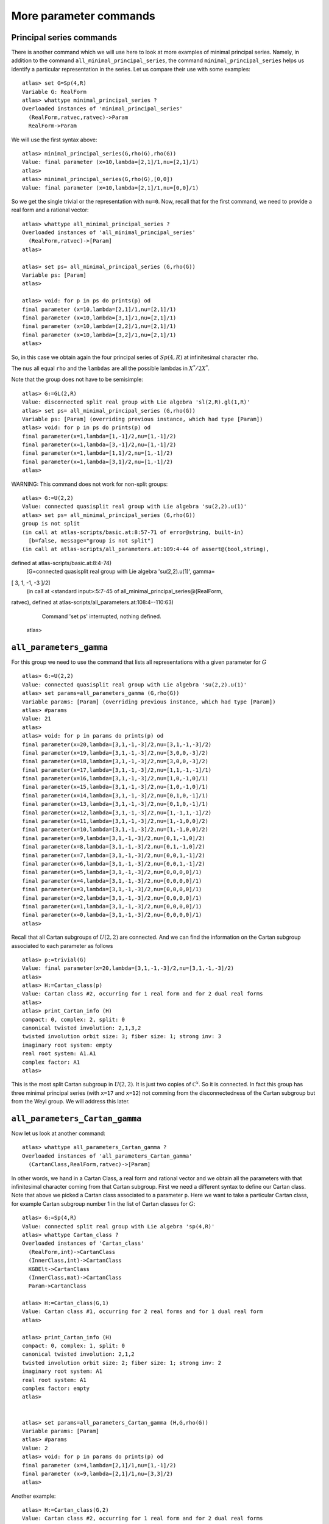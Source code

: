 More parameter commands
========================

Principal series commands
--------------------------
There is another command which we will use here to look at more
examples of minimal principal series. Namely, in addition to the
command ``all_minimal_principal_series``, the command
``minimal_principal_series`` helps us identify a particular
representation in the series. Let us compare their use with some
examples::

   atlas> set G=Sp(4,R)
   Variable G: RealForm
   atlas> whattype minimal_principal_series ?
   Overloaded instances of 'minimal_principal_series'
     (RealForm,ratvec,ratvec)->Param
     RealForm->Param

We will use the first syntax above::

   atlas> minimal_principal_series(G,rho(G),rho(G))
   Value: final parameter (x=10,lambda=[2,1]/1,nu=[2,1]/1)
   atlas>
   atlas> minimal_principal_series(G,rho(G),[0,0])
   Value: final parameter (x=10,lambda=[2,1]/1,nu=[0,0]/1)

So we get the single trivial or the representation with ``nu=0``. Now,
recall that for the first command, we need to provide a real form and
a rational vector::

   atlas> whattype all_minimal_principal_series ?
   Overloaded instances of 'all_minimal_principal_series'
     (RealForm,ratvec)->[Param]
   atlas> 

   atlas> set ps= all_minimal_principal_series (G,rho(G))
   Variable ps: [Param]
   atlas>

   atlas> void: for p in ps do prints(p) od
   final parameter (x=10,lambda=[2,1]/1,nu=[2,1]/1)
   final parameter (x=10,lambda=[3,1]/1,nu=[2,1]/1)
   final parameter (x=10,lambda=[2,2]/1,nu=[2,1]/1)
   final parameter (x=10,lambda=[3,2]/1,nu=[2,1]/1)
   atlas> 

So, in this case we obtain again the four principal series of
:math:`Sp(4,R)` at infinitesimal character ``rho``.

The ``nus`` all equal ``rho`` and the ``lambdas`` are all the possible lambdas in :math:`X^*/2X^*`.

Note that the group does not have to be semisimple::

   atlas> G:=GL(2,R)
   Value: disconnected split real group with Lie algebra 'sl(2,R).gl(1,R)'
   atlas> set ps= all_minimal_principal_series (G,rho(G))
   Variable ps: [Param] (overriding previous instance, which had type [Param])
   atlas> void: for p in ps do prints(p) od
   final parameter(x=1,lambda=[1,-1]/2,nu=[1,-1]/2)
   final parameter(x=1,lambda=[3,-1]/2,nu=[1,-1]/2)
   final parameter(x=1,lambda=[1,1]/2,nu=[1,-1]/2)
   final parameter(x=1,lambda=[3,1]/2,nu=[1,-1]/2)
   atlas> 

WARNING: This command does not work for non-split groups::

   atlas> G:=U(2,2)
   Value: connected quasisplit real group with Lie algebra 'su(2,2).u(1)'
   atlas> set ps= all_minimal_principal_series (G,rho(G))
   group is not split
   (in call at atlas-scripts/basic.at:8:57-71 of error@string, built-in)
     [b=false, message="group is not split"]
   (in call at atlas-scripts/all_parameters.at:109:4-44 of assert@(bool,string), 
defined at atlas-scripts/basic.at:8:4-74)
     [G=connected quasisplit real group with Lie algebra 'su(2,2).u(1)', gamma=
[  3,  1, -1, -3 ]/2]
     (in call at <standard input>:5:7-45 of all_minimal_principal_series@(RealForm,
ratvec), defined at atlas-scripts/all_parameters.at:108:4--110:63)
     Command 'set ps' interrupted, nothing defined.
   atlas>


``all_parameters_gamma``
------------------------

For this group we need to use the command that lists all
representations with a given parameter for :math:`G` ::

   atlas> G:=U(2,2)
   Value: connected quasisplit real group with Lie algebra 'su(2,2).u(1)'
   atlas> set params=all_parameters_gamma (G,rho(G))
   Variable params: [Param] (overriding previous instance, which had type [Param])
   atlas> #params
   Value: 21
   atlas>
   atlas> void: for p in params do prints(p) od
   final parameter(x=20,lambda=[3,1,-1,-3]/2,nu=[3,1,-1,-3]/2)
   final parameter(x=19,lambda=[3,1,-1,-3]/2,nu=[3,0,0,-3]/2)
   final parameter(x=18,lambda=[3,1,-1,-3]/2,nu=[3,0,0,-3]/2)
   final parameter(x=17,lambda=[3,1,-1,-3]/2,nu=[1,1,-1,-1]/1)
   final parameter(x=16,lambda=[3,1,-1,-3]/2,nu=[1,0,-1,0]/1)
   final parameter(x=15,lambda=[3,1,-1,-3]/2,nu=[1,0,-1,0]/1)
   final parameter(x=14,lambda=[3,1,-1,-3]/2,nu=[0,1,0,-1]/1)
   final parameter(x=13,lambda=[3,1,-1,-3]/2,nu=[0,1,0,-1]/1)
   final parameter(x=12,lambda=[3,1,-1,-3]/2,nu=[1,-1,1,-1]/2)
   final parameter(x=11,lambda=[3,1,-1,-3]/2,nu=[1,-1,0,0]/2)
   final parameter(x=10,lambda=[3,1,-1,-3]/2,nu=[1,-1,0,0]/2)
   final parameter(x=9,lambda=[3,1,-1,-3]/2,nu=[0,1,-1,0]/2)
   final parameter(x=8,lambda=[3,1,-1,-3]/2,nu=[0,1,-1,0]/2)
   final parameter(x=7,lambda=[3,1,-1,-3]/2,nu=[0,0,1,-1]/2)
   final parameter(x=6,lambda=[3,1,-1,-3]/2,nu=[0,0,1,-1]/2)
   final parameter(x=5,lambda=[3,1,-1,-3]/2,nu=[0,0,0,0]/1)
   final parameter(x=4,lambda=[3,1,-1,-3]/2,nu=[0,0,0,0]/1)
   final parameter(x=3,lambda=[3,1,-1,-3]/2,nu=[0,0,0,0]/1)
   final parameter(x=2,lambda=[3,1,-1,-3]/2,nu=[0,0,0,0]/1)
   final parameter(x=1,lambda=[3,1,-1,-3]/2,nu=[0,0,0,0]/1)
   final parameter(x=0,lambda=[3,1,-1,-3]/2,nu=[0,0,0,0]/1)
   atlas> 

Recall that all Cartan subgroups of :math:`U(2,2)` are connected. And we can find the information on the Cartan subgroup associated to each parameter as follows :: 

   atlas> p:=trivial(G)
   Value: final parameter(x=20,lambda=[3,1,-1,-3]/2,nu=[3,1,-1,-3]/2)
   atlas>
   atlas> H:=Cartan_class(p)
   Value: Cartan class #2, occurring for 1 real form and for 2 dual real forms
   atlas>
   atlas> print_Cartan_info (H)
   compact: 0, complex: 2, split: 0
   canonical twisted involution: 2,1,3,2
   twisted involution orbit size: 3; fiber size: 1; strong inv: 3
   imaginary root system: empty
   real root system: A1.A1
   complex factor: A1
   atlas>

This is the most split Cartan subgroup in :math:`U(2,2)`. It is just
two copies of :math:`{\mathbb C}^x`. So it is connected. In fact this
group has three minimal principal series (with ``x=17`` and ``x=12``)
not comming from the disconnectedness of the Cartan subgroup but from
the Weyl group. We will address this later.


``all_parameters_Cartan_gamma``
--------------------------------

Now let us look at another command::

   atlas> whattype all_parameters_Cartan_gamma ?
   Overloaded instances of 'all_parameters_Cartan_gamma'
     (CartanClass,RealForm,ratvec)->[Param]

In other words, we hand in a Cartan Class, a real form and rational
vector and we obtain all the parameters with that infinitesimal
character coming from that Cartan subgroup. First we need a different syntax to
define our Cartan class. Note that above we picked a Cartan class
associated to a parameter ``p``. Here we want to take a particular
Cartan class, for example Cartan subgroup number 1 in the list of Cartan
classes for :math:`G`::

   atlas> G:=Sp(4,R)
   Value: connected split real group with Lie algebra 'sp(4,R)'
   atlas> whattype Cartan_class ?
   Overloaded instances of 'Cartan_class'
     (RealForm,int)->CartanClass
     (InnerClass,int)->CartanClass
     KGBElt->CartanClass
     (InnerClass,mat)->CartanClass
     Param->CartanClass

   atlas> H:=Cartan_class(G,1)
   Value: Cartan class #1, occurring for 2 real forms and for 1 dual real form
   atlas>

   atlas> print_Cartan_info (H)
   compact: 0, complex: 1, split: 0
   canonical twisted involution: 2,1,2
   twisted involution orbit size: 2; fiber size: 1; strong inv: 2
   imaginary root system: A1
   real root system: A1
   complex factor: empty
   atlas>


   atlas> set params=all_parameters_Cartan_gamma (H,G,rho(G))
   Variable params: [Param]
   atlas> #params
   Value: 2
   atlas> void: for p in params do prints(p) od
   final parameter (x=4,lambda=[2,1]/1,nu=[1,-1]/2)
   final parameter (x=9,lambda=[2,1]/1,nu=[3,3]/2)
   atlas>

Another example::

   atlas> H:=Cartan_class(G,2)
   Value: Cartan class #2, occurring for 1 real form and for 2 dual real forms
   atlas> params:=all_parameters_Cartan_gamma (H,G,rho(G))
   Value: [final parameter (x=5,lambda=[2,1]/1,nu=[0,1]/1),final parameter (x=5,lambda=[2,2]/1,nu=[0,1]/1),final parameter (x=6,lambda=[2,1]/1,nu=[0,1]/1),final parameter (x=6,lambda=[2,2]/1,nu=[0,1]/1),final parameter (x=7,lambda=[2,1]/1,nu=[2,0]/1),final parameter (x=7,lambda=[3,1]/1,nu=[2,0]/1),final parameter (x=8,lambda=[2,1]/1,nu=[2,0]/1),final parameter (x=8,lambda=[3,1]/1,nu=[2,0]/1)]
   atlas> void: for p in params do prints(p) od
   final parameter (x=5,lambda=[2,1]/1,nu=[0,1]/1)
   final parameter (x=5,lambda=[2,2]/1,nu=[0,1]/1)
   final parameter (x=6,lambda=[2,1]/1,nu=[0,1]/1)
   final parameter (x=6,lambda=[2,2]/1,nu=[0,1]/1)
   final parameter (x=7,lambda=[2,1]/1,nu=[2,0]/1)
   final parameter (x=7,lambda=[3,1]/1,nu=[2,0]/1)
   final parameter (x=8,lambda=[2,1]/1,nu=[2,0]/1)
   final parameter (x=8,lambda=[3,1]/1,nu=[2,0]/1)
   atlas>

So this is a list of representations which are similar and coming from
the same Cartan subgroup. So, we can study a representation by looking at similar ones and comparing them.


``all_parameters``. Parameters with the same differential
----------------------------------------------------------

Another useful command helps you find all parameters with the same differential::

   atlas> p:= params[7]
   Value: final parameter (x=8,lambda=[3,1]/1,nu=[2,0]/1)
   atlas> p
   Value: final parameter (x=8,lambda=[3,1]/1,nu=[2,0]/1)
   atlas>
   atlas> set others=all_parameters (p)
   Variable others: [Param]
   atlas> void: for p in others do prints(p) od
   final parameter (x=8,lambda=[3,0]/1,nu=[2,0]/1)
   final parameter (x=8,lambda=[2,0]/1,nu=[2,0]/1)
   atlas>

This Cartan subgroup has two connected components. So if you hand in a parameter for this subgroup, the total number of parameters with the same differential is two and this commands gives the list of all of them